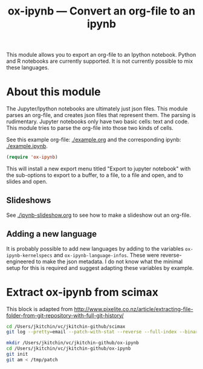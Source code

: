 #+TITLE: ox-ipynb --- Convert an org-file to an ipynb


This module allows you to export an org-file to an Ipython notebook. Python and R notebooks are currently supported. It is not currently possible to mix these languages.

* About this module

The Jupyter/Ipython notebooks are ultimately just json files. This module parses an org-file, and creates json files that represent them. The parsing is rudimentary. Jupyter notebooks only have two basic cells: text and code. This module tries to parse the org-file into those two kinds of cells.

See this example org-file: [[./example.org]] and the corresponding ipynb: [[./example.ipynb]].

#+BEGIN_SRC emacs-lisp
(require 'ox-ipynb)
#+END_SRC

This will install a new export menu titled "Export to jupyter notebook" with the sub-options to export to a buffer, to a file, to a file and open, and to slides and open.

** Slideshows

See [[./ipynb-slideshow.org]] to see how to make a slideshow out an org-file.

** Adding a new language

It is probably possible to add new languages  by adding to the variables =ox-ipynb-kernelspecs= and =ox-ipynb-language-infos=. These were reverse-engineered to make the json metadata. I do not know what the minimal setup for this is required and suggest adapting these variables by example.

* Extract ox-ipynb from scimax

This block is adapted from http://www.pixelite.co.nz/article/extracting-file-folder-from-git-repository-with-full-git-history/
#+BEGIN_SRC sh
cd /Users/jkitchin/vc/jkitchin-github/scimax
git log --pretty=email --patch-with-stat --reverse --full-index --binary -- ox-ipynb.el > /tmp/patch

mkdir /Users/jkitchin/vc/jkitchin-github/ox-ipynb
cd /Users/jkitchin/vc/jkitchin-github/ox-ipynb
git init
git am < /tmp/patch
#+END_SRC

#+RESULTS:
